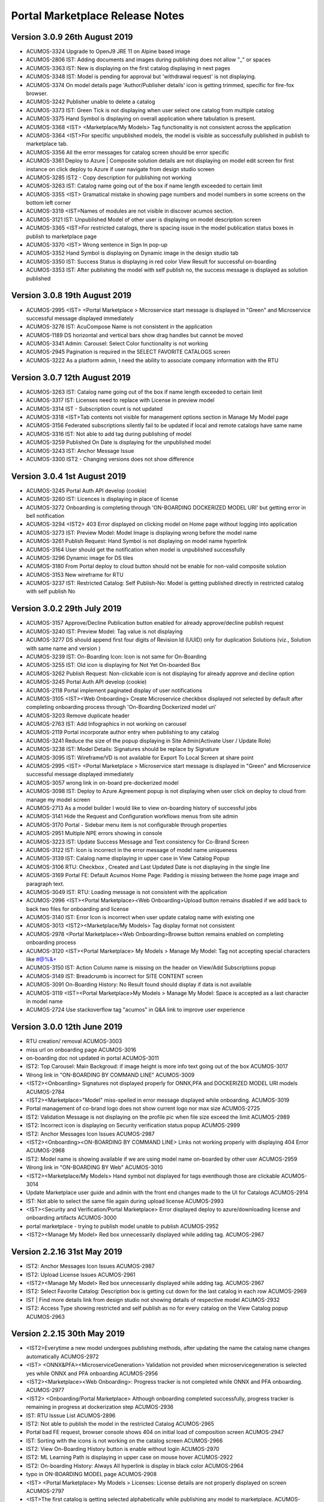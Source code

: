 .. ===============LICENSE_START=======================================================
.. Acumos CC-BY-4.0
.. ===================================================================================
.. Copyright (C) 2017-2018 AT&T Intellectual Property & Tech Mahindra. All rights reserved.
.. Modifications Copyright (C) 2019 Nordix Foundation.
.. ===================================================================================
.. This Acumos documentation file is distributed by AT&T and Tech Mahindra
.. under the Creative Commons Attribution 4.0 International License (the "License");
.. you may not use this file except in compliance with the License.
.. You may obtain a copy of the License at
..
.. http://creativecommons.org/licenses/by/4.0
..
.. This file is distributed on an "AS IS" BASIS,
.. WITHOUT WARRANTIES OR CONDITIONS OF ANY KIND, either express or implied.
.. See the License for the specific language governing permissions and
.. limitations under the License.
.. ===============LICENSE_END=========================================================

================================
Portal Marketplace Release Notes
================================

Version 3.0.9  26th August 2019 
=================================
* ACUMOS-3324	Upgrade to OpenJ9 JRE 11 on Alpine based image
* ACUMOS-2806	IST:  Adding documents and images during publishing does not allow "_" or spaces
* ACUMOS-3363	IST: New is displaying on the first catalog displaying in next pages
* ACUMOS-3348	IST: Model is pending for approval but 'withdrawal request' is not displaying.
* ACUMOS-3374	On model details page 'Author/Publisher details' icon is getting trimmed, specific for fire-fox browser.
* ACUMOS-3242	Publisher unable to delete a catalog
* ACUMOS-3373	IST: Green Tick is not displaying when user select one catalog from multiple catalog
* ACUMOS-3375	Hand Symbol is displaying on overall application where tabulation is present.
* ACUMOS-3368	<IST> <Marketplace/My Models> Tag functionality is not consistent across the application
* ACUMOS-3364	<IST>For specific unpublished models, the model is visible as successfully published in publish to marketplace tab.
* ACUMOS-3356	All the error messages for catalog screen should be error specific
* ACUMOS-3361	Deploy to Azure | Composite solution details are not displaying on model edit screen for first instance on click deploy to Azure if user navigate from design studio screen
* ACUMOS-3285	IST2 - Copy description for publishing not working
* ACUMOS-3263	IST: Catalog name going out of the box if name length exceeded to certain limit
* ACUMOS-3355	<IST> Gramatical mistake in showing page numbers and model numbers in some screens on the bottom left corner
* ACUMOS-3319	<IST>Names of modules are not visible in discover acumos section.
* ACUMOS-3121	IST: Unpublished Model of other user is displaying on model description screen
* ACUMOS-3365	<IST>For restricted catalogs, there is spacing issue in the model publication status boxes in publish to marketplace page
* ACUMOS-3370	<IST> Wrong sentence in Sign In pop-up
* ACUMOS-3352	Hand Symbol is displaying on Dynamic image in the design studio tab
* ACUMOS-3350	IST: Success Status is displaying in red color View Result for successful on-boarding
* ACUMOS-3353	IST: After publishing the model with self publish no, the success message is displayed as solution  published


Version 3.0.8  19th August 2019 
=================================
* ACUMOS-2995	<IST> <Portal Marketplace > Microservice start message is displayed in "Green" and Microservice successful message displayed immediately
* ACUMOS-3276	IST: AcuCompose Name is not consistent in the application
* ACUMOS-1189	DS horizontal and vertical bars show drag handles but cannot be moved
* ACUMOS-3341	Admin: Carousel: Select Color functionality is not working
* ACUMOS-2945	Pagination is required in the SELECT FAVORITE CATALOGS screen
* ACUMOS-3222	As a platform admin, I need the ability to associate company information with the RTU


Version 3.0.7  12th August 2019 
=================================
* ACUMOS-3263    IST: Catalog name going out of the box if name length exceeded to certain limit
* ACUMOS-3317    IST: Licenses need to replace with License in preview model
* ACUMOS-3314    IST - Subscription count is not updated
* ACUMOS-3318    <IST>Tab contents not visible for management options section in Manage My Model page
* ACUMOS-3156    Federated subscriptions silently fail to be updated if local and remote catalogs have same name
* ACUMOS-3316    IST: Not able to add tag during publishing of model
* ACUMOS-3259    Published On Date is displaying for the unpublished model
* ACUMOS-3243    IST: Anchor Message Issue
* ACUMOS-3300    IST2 - Changing versions does not show difference


Version 3.0.4  1st August 2019 
=================================
* ACUMOS-3245	Portal Auth API develop (cookie)
* ACUMOS-3260	IST: Licences is displaying in place of license
* ACUMOS-3272	Onboarding is completing through 'ON-BOARDING DOCKERIZED MODEL URI' but getting error in bell notification
* ACUMOS-3294 	<IST2> 403 Error displayed on clicking model on Home page without logging into application
* ACUMOS-3273	IST: Preview Model: Model Image is displaying wrong before the model name
* ACUMOS-3261	Publish Request: Hand Symbol is not displaying on model name hyperlink
* ACUMOS-3164	User should get the notification when model is unpublished successfully
* ACUMOS-3296	Dynamic image for DS tiles
* ACUMOS-3180	From Portal deploy to cloud button should not be enable for non-valid composite solution
* ACUMOS-3153	New wireframe for RTU
* ACUMOS-3237	IST: Restricted Catalog: Self Publish-No: Model is getting published directly in restricted catalog with self publish No

Version 3.0.2  29th July 2019 
=================================

* ACUMOS-3157	Approve/Decline Publication button enabled for already approve/decline publish request
* ACUMOS-3240	IST: Preview Model: Tag value is not displaying
* ACUMOS-3277	DS should append first four digits of Revision Id (UUID) only for duplication Solutions (viz., Solution with same name and version )
* ACUMOS-3239	IST: On-Boarding Icon: Icon is not same for On-Boarding
* ACUMOS-3255	IST: Old icon is displaying for Not Yet On-boarded Box
* ACUMOS-3262	Publish Request: Non-clickable icon is not displaying for already approve and decline option
* ACUMOS-3245	Portal Auth API develop (cookie)
* ACUMOS-2118	Portal implement paginated display of user notifications
* ACUMOS-3105	<IST><Web Onboarding> Create Microservice checkbox displayed not selected by default after completing onboarding process through 'On-Boarding Dockerized model uri'
* ACUMOS-3203	Remove duplicate header
* ACUMOS-2763	IST: Add Infographics in not working on carousel
* ACUMOS-2119	Portal incorporate author entry when publishing to any catalog
* ACUMOS-3241	Reduce the size of the popup displaying in Site Admin(Activate User / Update Role)
* ACUMOS-3238	IST: Model Details: Signatures should be replace by Signature
* ACUMOS-3095	IST: Wireframe/VD is not available for Export To Local Screen at share point
* ACUMOS-2995	<IST> <Portal Marketplace > Microservice start message is displayed in "Green" and Microservice successful message displayed immediately
* ACUMOS-3057	wrong link in on-board pre-dockerized model
* ACUMOS-3098	IST: Deploy to Azure Agreement popup is not displaying when user click on deploy to cloud from manage my model screen
* ACUMOS-2713	As a model builder I would like to view on-boarding history of successful jobs
* ACUMOS-3141	Hide the Request and Configuration workflows menus from site admin
* ACUMOS-3170	Portal - Sidebar menu item is not configurable through properties 
* ACUMOS-2951	Multiple NPE errors showing in console 
* ACUMOS-3223	IST: Update Success Message and Text consistency for Co-Brand Screen
* ACUMOS-3122	IST: Icon is incorrect in the error message of model name uniqueness
* ACUMOS-3139	IST: Calalog name displaying in upper case in View Catalog Popup
* ACUMOS-3106	RTU: Checkbox , Created and Last Updated Date is not displaying in the single line
* ACUMOS-3169	Portal FE: Default Acumos Home Page: Padding is missing between the home page image and paragraph text.
* ACUMOS-3049	IST: RTU: Loading message is not consistent with the application
* ACUMOS-2996	<IST><Portal Marketplace><Web Onboarding>Upload button remains disabled if we add back to back two files for onboarding and license 
* ACUMOS-3140	IST: Error Icon is incorrect when user update catalog name with existing one
* ACUMOS-3013	<IST2><Marketplace/My Models> Tag display format not consistent
* ACUMOS-2978	<Portal Marketplace><Web Onboarding>Browse button remains enabled on completing onboarding process
* ACUMOS-3120	<IST><Portal Marketplace> My Models > Manage My Model: Tag not accepting special characters like  #@%&+
* ACUMOS-3150	IST: Action Column name is missing on the header on View/Add Subscriptions popup
* ACUMOS-3149	IST: Breadcrumb is incorrect for SITE CONTENT screen
* ACUMOS-3091	On-Boarding History: No Result found should display if data is not available
* ACUMOS-3119	<IST><Portal Marketplace>My Models > Manage My Model: Space is accepted as a last character in model name
* ACUMOS-2724	Use stackoverflow tag "acumos" in Q&A link to improve user experience


Version 3.0.0  12th June 2019 
=================================

* RTU creation/ removal ACUMOS-3003
* miss url on onboarding page	ACUMOS-3016
* on-boarding doc not updated in portal	ACUMOS-3011
* IST2: Top Carousel: Main Backgroud: if image height is more info text going out of the box	ACUMOS-3017
* Wrong link in "ON-BOARDING BY COMMAND LINE"	ACUMOS-3009
* <IST2><Onboarding> Signatures not displayed properly for ONNX,PFA and DOCKERIZED MODEL URI models	ACUMOS-2784
* <IST2><Marketplace>"Model" miss-spelled in error message displayed while onboarding.	ACUMOS-3019
* Portal management of co-brand logo does not show current logo nor max size	ACUMOS-2725
* IST2: Validation Message is not displaying on the profile pic when file size exceed the limit	ACUMOS-2989
* IST2: Incorrect icon is displaying on Security verification status popup	ACUMOS-2999
* IST2: Anchor Messages Icon Issues	ACUMOS-2987
* <IST2><Onboarding><ON-BOARDING BY COMMAND LINE> Links not working properly with displaying 404 Error	ACUMOS-2968
* IST2: Model name is showing available if we are using model name on-boarded by other user	ACUMOS-2959
* Wrong link in "ON-BOARDING BY Web"	ACUMOS-3010
* <IST2><Marketplace/My Models> Hand symbol not displayed for tags eventhough those are clickable	ACUMOS-3014
* Update Marketplace user guide and admin with the front end changes made to the UI for Catalogs	ACUMOS-2914
* IST: Not able to select the same file again during upload license	ACUMOS-2993
* <IST><Security and Verification/Portal Marketplace> Error displayed deploy to azure/downloading license and onboarding artifacts	ACUMOS-3000
* portal marketplace - trying to publish model unable to publish	ACUMOS-2952
* <IST2><Manage My Model> Red box unnecessarily displayed while adding tag.	ACUMOS-2967

Version 2.2.16  31st May 2019 
=================================
* IST2: Anchor Messages Icon Issues	ACUMOS-2987
* IST2: Upload License Issues	ACUMOS-2961
* <IST2><Manage My Model> Red box unnecessarily displayed while adding tag.	ACUMOS-2967
* IST2: Select Favorite Catalog: Description box is getting cut down for the last catalog in each row	ACUMOS-2969
* IST | Find more details link from design studio not showing details of respective model 	ACUMOS-2932
* IST2: Access Type showing restricted and self publish as no for every catalog on the  View Catalog popup	ACUMOS-2963


Version 2.2.15  30th May 2019 
=================================
* <IST2>Everytime a new model undergoes publishing methods, after updating the name the catalog name changes automatically	ACUMOS-2972
* <IST> <ONNX&PFA><MicroserviceGeneration> Validation not provided when microservicegeneration is selected yes while ONNX and PFA onboarding	ACUMOS-2956
* <IST2><Marketplace><Web Onboarding>: Progress tracker is not completed while ONNX and PFA onboarding. 	ACUMOS-2977
* <IST2> <Onboarding/Portal Marketplace> Although onboarding completed successfully, progress tracker is remaining in progress at dockerization step	ACUMOS-2936
* IST: RTU Isssue List	ACUMOS-2896
* IST2: Not able to publish the model in the restricted Catalog	ACUMOS-2965
* Portal bad FE request, browser console shows 404 on initial load of composition screen	ACUMOS-2947
* IST: Sorting with the icons is not working on the catalog screen	ACUMOS-2966
* IST2: View On-Boarding History button is enable without login	ACUMOS-2970
* IST2: ML Learning Path is displaying in upper case on mouse hover	ACUMOS-2922
* IST2: On-boarding History: Always All hyperlink is display in black color	ACUMOS-2964
* typo in ON-BOARDING MODEL page	ACUMOS-2908
* <IST> <Portal Marketplace> My Models > Licenses: License details are not properly displayed on screen	ACUMOS-2797
* <IST>The first catalog is getting selected alphabetically while publishing any model to marketplace.	ACUMOS-2934


Version 2.2.14  21st May 2019 
=================================
* Update new Acumos Logs in header and footer	ACUMOS-2958
* IST: For single character new label is not displaying in the tag	ACUMOS-2938
* Portal marketplace public model viewing is blocked, requires login	ACUMOS-2888
* <IST>The first catalog is getting selected alphabetically while publishing any model to marketplace.	ACUMOS-2934
* IST: License Icon is not displaying as per VD	ACUMOS-2802
* <IST> <Portal Marketplace> Manage My Model: For some models, microservice start alert message is not displayed on screen on clicking Create Microservice button	ACUMOS-2897
* User can replace license artifact via Portal	ACUMOS-2613
* IST2: Create Microservice and download button is enable for deleted model	ACUMOS-2921
* IST2: Dropdown is not required in the Select Catalog label	ACUMOS-2918
* IST2: Access Level is displaying in the drop down value	ACUMOS-2919
* IST: Onboarding naming is not consistent in the application	ACUMOS-2937
* <IST><Portal Marketplace> Bell notifications are not refreshing when web onboarding is successfully completed	ACUMOS-2769
* IST2: When user write again in the model name box available/not available Button status is not  changing	ACUMOS-2917
* IST2: Hand symbol display in place of mouse cursor when user click on search icon in the Upload Revision box	ACUMOS-2916
* IST2: Notification is overlapping with X in the notification bell icon when model name have more characters	ACUMOS-2912
* typo in ON-BOARDING MODEL page	ACUMOS-2908
* IST2: Green tick is displaying in the error message 	ACUMOS-2920
* <IST> <Portal Marketplace> My Models > Licenses: License details are not properly displayed on screen	ACUMOS-2797
* IST2: ML Learning Path is displaying in upper case on mouse hover	ACUMOS-2922

Version 2.2.13  21st May 2019 
=================================

* IST | Alignment issue for Property section	ACUMOS-2538
* DS missing resource, browser shows 404 on initial load of composition screen	ACUMOS-2645
* IST | Splitter and Collator | Tag for drop down (' Target Tag Mapping - Map a source field to target field' \ Source Tag Mapping - Map a source field to target field )is missing	* ACUMOS-2369
* Need a newer version of the applicable code that uses a standard open source license	ACUMOS-2431
* IST2 - add subscription give no feedback	ACUMOS-2904
* <IST2><Onboarding> Signatures not displayed properly for ONNX,PFA and DOCKERIZED MODEL URI models	ACUMOS-2784
* IST2: Favorite Icon is not align with other icon in the tiles	ACUMOS-2915
* IST2: Catalogs : When a catalog is selected circle is going out of the box	ACUMOS-2913
* Artifacts accessible without Acumos account	ACUMOS-2702
* <IST> All the names of modules are not visible in home page in discover acumos section after CMS removal	ACUMOS-2738
* <IST><Portal Marketplace> Docker image is getting downloaded with 0KB size for model onboarded using 'Onboard Dockerized Model URI'	ACUMOS-2811
* <IST> <Portal Marketplace> My Model > View Details : Able to click on Create Microservice button when microservice creation is in progress for same model.	ACUMOS-2816
* Portal extend site config screen to allow removal of the co-brand logo shown at top	ACUMOS-2547
* IST unable to search based on tag	ACUMOS-2900
* <IST> Status of unpublished model is not visible in model description	ACUMOS-2895
* Need to change the label under profile to remove the word Theme	ACUMOS-2634
* IST: SignIn Popup displaying in the continuous loop when click on ok button	ACUMOS-2879
* <IST> Withdraw request not visible after submitting the model for publication	ACUMOS-2893
* Deploy to Local showing Deploy to Azure dialog	ACUMOS-2838
* Portal-Marketplace README.md description change	ACUMOS-2733
* IST: Event Carousel is not working	ACUMOS-2762
* Manage My Models Page Tag field does not work in Chrome	ACUMOS-2644
* Portal catalog table omits column self-publish 	ACUMOS-2853
* Portal publish-to-marketplace screen too little space for catalog drop-down	ACUMOS-2854
* IST: License Icon is not displaying as per VD	ACUMOS-2802


Version 2.2.12  13th May 2019 
=================================
* <IST><Portal Marketplace> Docker image is getting downloaded with 0KB size for model onboarded using 'Onboard Dockerized Model URI'	ACUMOS-2811
* Portal publish-to-marketplace screen too little space for catalog drop-down	ACUMOS-2854
* Portal catalog table omits column self-publish 	ACUMOS-2853
* <Portal Marketplace><Web Onboarding> Not accepting .ONNX and .PFA files while onboarding	ACUMOS-2746
* Documentation: Publisher Guide: Approval Comment is displaying as optional in the screenshot	ACUMOS-2478
* Documentation: User Guide Missing for Delete API Token	ACUMOS-2477
* IST: RTU Issues	ACUMOS-2807
* IST: Select Favourite Catalog Issues	ACUMOS-2798
* Model preview - tabs height are not correct	ACUMOS-2846
* IST-Portal  federation Admin wrt enabling and disabling	ACUMOS-2881
* <IST> All the names of modules are not visible in home page in discover acumos section after CMS removal	ACUMOS-2738
* Add endpoint for fetching username from authorization token	ACUMOS-2882
* Portal reduce page load time by sending send links to solution images	ACUMOS-2040
* IST: ONBOARD DOCKERIZED MODEL Issues	ACUMOS-2810
* When data is loading on my models no indication to user	ACUMOS-2862
* IST2: Catalog Tab Issue list version 2	ACUMOS-2842
* Portal extend site config screen to allow removal of the co-brand logo shown at top	ACUMOS-2547
* Portal - Not able specify Model description	ACUMOS-2839
* <IST> <Portal Marketplace> My Models > Licenses: License details are not properly displayed on screen	ACUMOS-2797
* <IST> <Web Onboarding> 'Onboard a dockerized model URI' link not re-directing the user to the required page.	ACUMOS-2734
* Portal publish to catalog with self-publish flag enabled still goes for approval	ACUMOS-2855
* Sensitization of pathVariables missing in MarketPlaceCatalogServiceController 	ACUMOS-2707
* <IST> <Portal Marketplace> Manage My Model: Upload image acceptance criteria is not working properly	ACUMOS-2539
* IST2: Publish Request: Column getting truncated	ACUMOS-2840


Version 2.2.11  06th May 2019 
=================================
* IST | On-boarding history| Search functionality is not working for Date & Time, Status column	ACUMOS-2653
* <IST><Portal Marketplace> Progress tracker not displayed properly on selecting/deselecting 'Create Microservice' checkbox	ACUMOS-2799
* IST: ONBOARD DOCKERIZED MODEL Issues	ACUMOS-2810
* IST2: Not able to add description during the publishing of the model	ACUMOS-2821
* Resolve few Medium Issues from Sprint5	ACUMOS-2788
* Technical Dept  on Minor issues from Latest code drop	ACUMOS-2812
* Portal marketplace catalog drop-down contents for authenticated user	ACUMOS-2808
* Upgrade to CDS 2.2.2 in Portal	ACUMOS-2829
* Top Carousel - Default Image size is showing as thumbnail on home page	ACUMOS-2529
* IST | While deploying composite solution to azure, on click 'Deploy' button nothing happens if user navigates from design studio screen  	ACUMOS-2689
* Portal allows unauthenticated users to fetch OR (company) models and shows JWT values	ACUMOS-2757
* IST: Fedration: Error message going out of the box.	ACUMOS-2813
* IST:  Adding documents and images during publishing does not allow "_" or spaces	ACUMOS-2806
* IST: Upload button is enable while onboarding is in process.	ACUMOS-2801
* IST: On mouse hover a white strip is displaying on  RTU Icon	ACUMOS-2814
* On Boarding is failing when on-boarding with license.json	ACUMOS-2809
* Portal on deploy must first show policy dialog, THEN details dialog	ACUMOS-2617


Version 2.2.10  26th April 2019 
=================================

* IST | Alignment issue for Property section	ACUMOS-2538
* In DS UI, for Deploy Model button functionality include new parameter RevisionId while invoking Portal API deploy model	ACUMOS-2710
* IST: Catalog Publish Unpublish Issue	ACUMOS-2803
* IST: Alignment is not proper for footer information	ACUMOS-2681
* IST: RTU Issues	ACUMOS-2807
* BE changes for on-boarding process for pre-dockerized model URI	ACUMOS-2627
* IST | Sorting is incorrect for notifications in Manage Notifications	ACUMOS-2565
* PortalUtil Null pointer exception in convertToMLSolution method	ACUMOS-2679
* IST | View on-boarding history | Model name and step code are overlapping	ACUMOS-2658
* IST | View on-boarding history | Pop-up showing hard coded name on-click on View results	ACUMOS-2657
* IST | View on-boarding history | on-boarding model link on view on-boaring history page is in-active	ACUMOS-2656
* IST | On-boarding History | While on-boarding is in-progress , View Result tab is actively visible	ACUMOS-2655
* IST | Nomenclature for the fields are not as per the VD or wireframe	ACUMOS-2654
* IST | On-boarding history| Search functionality is not working for Date & Time, Status column	ACUMOS-2653


Version 2.2.9  22nd April 2019 
=================================

* Portal provide DML script with basic web content for CDS install on empty DB	(ACUMOS-2420)
* Portal deployment UI changes for Azure enhancements	(ACUMOS-2138)
* Add Competition navigation element to the Acumos side nav bar	(ACUMOS-2605)
* As a user I need to attach a model license when publishing from private to public 	(ACUMOS-2290)
* As a user I need to attach a model license when publishing from private to company	(ACUMOS-2291)
* As a user I need to attach a model license when publishing from company to public	(ACUMOS-2292)
* Model License Viewing	(ACUMOS-2632)
* FE changes for On-boarding process (desyncronised MS)	(ACUMOS-2467)
* BE changes for On-Boarding process (desynchronised MS)	(ACUMOS-2469)
* UX changes for On-boardign process (desyncronised MS)	(ACUMOS-2468)
* portal code modification to take into account pre-dockerised model onboarding	(ACUMOS-2637)
* Support Platform RTU/Entitlement 	(ACUMOS-2309)
* Support User License RTU/Entitlement 	(ACUMOS-2105)
* Catalog Management Admin Changes	(ACUMOS-2643)
* Catalog Management  Workflow Changes	(ACUMOS-2642)
* As a User , I want to have License Management Integrated with Portal UI	(ACUMOS-2010)
* FE changes for On-Boarding process. (ONNX, PFA)	(ACUMOS-2351)
* To assist with retiring the Hippo-CMS, provide document to help migrate CMS content over to CDS	(ACUMOS-2494)
* BE changes for On-Boarding process (ONNX, PFA)	(ACUMOS-2354)
* Portal Onboarding Changes	(ACUMOS-2090)
* UX changes for On-Boarding process (ONNX, PFA)	(ACUMOS-2352)
* Sensitization of pathVariables missing in MarketPlaceCatalogServiceController 	(ACUMOS-2708)
* IST: Rating is not displaying till one decimal point	(ACUMOS-2612)
* Retire Hippo-CMS	(ACUMOS-2418)
* As a User , I want to  have security-verification performed in Portal Workflow	(ACUMOS-1378)
* Portal backends run containerized process as unprivileged user	(ACUMOS-2778)
* front end changes for pre-dockerized onboarding model	(ACUMOS-2671)
* BE changes for on-boarding process for pre-dockerized model URI	(ACUMOS-2627)
* Portal extend screens for user-selectable catalog	(ACUMOS-2286)
* Portal federation peer subscription field does not show selector content	(ACUMOS-1744)
* IST: Alignment is not proper for footer information	(ACUMOS-2681)



Version 2.2.8  11th April 2019
=================================

* Add License tab to Acumos Platform Before Signature tab (ACUMOS-2633)


Version 2.2.7  29th March 2019
=================================

* As a User , I want  add editable Publisher field for use by modelers per Authorship proposal (ACUMOS-1595)
* Portal create user screen to edit contact details shown in page footer (ACUMOS-2548)
* Modify Web on-boarding UI to allow user to copy paste docker URI and type a name (ACUMOS-2245)
* IST: Federation: Add Peer Details :Error message is not displaying in user understandable format (ACUMOS-2522)
* <IST> <Portal Marketplace> Manage My Model: Upload image acceptance criteria is not working properly (ACUMOS-2539)
* Portal allows users to browse private models of other users (ACUMOS-2137)
* Portal cannot clear web on-boarding results (ACUMOS-2317)
* IST | Incorrect option selection shows for deploy to local on modelEdit screen when user selects deploy to local from design studio screen. (ACUMOS-2527)


Version 2.2.6  22nd March 2019
=================================

* Dev: User is not able to delete the uploaded document  from manage my model when file name contain special character and spaces  (ACUMOS-2274)
* <IST> <Portal Marketplace> Text not properly displayed on bell notification (ACUMOS-2576)
* Portal cannot clear web on-boarding results (ACUMOS-2317)
* As a model builder I would like to view and manage on-boarding history with detailed results (ACUMOS-1128)
* Portal reduce page load time by sending send links to solution images (ACUMOS-2040)
* As a User , I need  different Flag for publishing validation (ACUMOS-1753)
* Components use revised CDS data model for Onboarding History (ACUMOS-2387)
* Logging Standardization- Portal (ACUMOS-2325)
* Detect automatically ONNX, PFA models in Web-on-boarding (ACUMOS-2244)
* Modify web on-boarding UI page to take into account licence (ACUMOS-2288)
* Portal use CDS back-end to manage web-site content like Carousel etc (ACUMOS-2419)
* Portal use CDS 2.1 task and step result objects to manage onboarding history (ACUMOS-2511)

Version 2.2.5  7th March 2019
=================================
* Dev: User is not able to delete the uploaded document  from manage my model when file name contain special character and spaces (ACUMOS-12680)
* IST: Sort By: Values of drop down on the filter is different in the marketplace and manage my model. (ACUMOS-12980)
* IST: Pagination is displaying incorrect in the my model section when user select values from showing dropdown (ACUMOS-13021)
* IST: Top Carousel : Edit of slide is not working (ACUMOS-13031)
* <IST> <Portal Marketplace> Tag functionality is not working properly after searching the values	(ACUMOS-12725)
* Portal cannot clear web on-boarding results (ACUMOS-12723)


Version 2.2.3  1st March 2019
=================================
* IST: Sort By: Values of drop down on the filter is different in the marketplace and manage my model.(ACUMOS-2523)
* IST: Federation: Drop Down value is displaying wrong on View add subscription popup (ACUMOS-2537)
* Portal reduce page load time by sending send links to solution images	(ACUMOS-2040)
* Portal cannot clear web on-boarding results (ACUMOS-2317
* Portal cannot edit/upload carousel slide image (ACUMOS-2530)
* Top Carousel - Unable to remove top section from the Top carousel (ACUMOS-2479)
* Allow sharing private solution created from DesignStudio with other users (ACUMOS-1670)

Version 2.2.1  25th February 2019
=================================
* Portal refine left navigation bar icons to match user expectations (ACUMOS-2400)
* IST: Notification Screen: Search Bar is not working (ACUMOS-2521)
* IST: Mozilla Browser: Search Bar on header is overlapping with bell icon (ACUMOS-2525)
* <IST> <Portal Marketplace> Tag functionality is not working properly after searching the values (ACUMOS-2319)
* <IST><Portal Marketplace> Manage My Model: model onboarding date not getting refreshed as per the default selected version. (ACUMOS-2526)
* Portal page title forever shows "Loading.." (ACUMOS-2531)
* Manage Authors - Created by field does not display the author of a model (ACUMOS-2514)

Version 2.2.0  14th February 2019
=================================
* CDS clients pass request ID from front-end thru in client calls (ACUMOS-1801)
* As a admin user I want to have subscriptions publish to private or company (ACUMOS-2435)
* As a User , I want Portal Migrate from CMS to  CDS  for web-site admin content like carousel, images etc. (ACUMOS-1992)
* IST: Submitted Rating and count is not displaying on model description page. (ACUMOS-2450)
* IST: Notification: Checkbox is getting selected when user click on refresh (ACUMOS-2475)
* <IST><Portal Marketplace> Notifications: Bell notifications are not refreshing when model onboarding is failed (ACUMOS-2322)
* Sort By / Most Downloaded is broken (ACUMOS-2081)
* IST - Model Builder -Jupyter shows no connection - broken link (ACUMOS-2448)
* <IST> For every model's description 'R' in coming in the heading line. (ACUMOS-2466)


Version 2.1.7  7th February 2019
================================
* IST: Sort By ID: Issues on the filter given under sort by ID (ACUMOS-1652)
* IST: Error message is not displaying in proper format after FQDN is not verified (ACUMOS-2152)
* Portal reduce page load time by sending send links to solution images (ACUMOS-2040)
* As a User , I want to View Model Signature for composite solution model (ACUMOS-1554)
* Portal extend getVersion endpoint to benefit proprietary portal implementations (ACUMOS-2427)
* <IST> Not able to delete the unpublished models. (ACUMOS-2465)
* <IST> Pop-ups are getting highlited everywhere in the page. (ACUMOS-2464)
* <IST>Not able to browse and upload the model documents while publishing the model in public marketplace (ACUMOS-2401)
* Dev: User is not able to delete the uploaded document  from manage my model when file name contain special character and spaces (ACUMOS-2274)
* Documents not available for model published to company (ACUMOS-2462)
* IST: Created Date field value getting blank after the publisher approval, when user refresh the screen value get displayed (ACUMOS-2375)
* IST: Pagination is displaying incorrect in the My Model Section (ACUMOS-2444)
* IST: Please should display in one line on dialog re policy popup (ACUMOS-2445)
* IST: Publish Request: Approval Button getting disable when user uses enter while writing the approval comment (ACUMOS-2452)
* IST: Status circle color is incorrect in publish to public tab when a publish to public model is published to company (ACUMOS-2113)
* Portal allows creation of multiple publish requests for exact same model (ACUMOS-2441)
* Portal cannot clear web on-boarding results (ACUMOS-2317)
* Portal publication request approve/decline dialog textbox carries old text (ACUMOS-2442)
* metadata file incorrectly lists "ISC" as the license (ACUMOS-2429)



Version 2.1.6,  29th January 2019
=================================
* IST2: Publish request entry is displaying for a deleted model.(ACUMOS-1904)
* legacy federated models can't be changed (ACUMOS-1810)
* As a User , I want to Remove generated artifacts (docker etc.) when deleting a model (ACUMOS-1196)
* Azure deployer must accept user-specified username and password for VM (ACUMOS-1351)
* As a User , I want  pagination consistency in  Marketplace and  My Models (ACUMOS-1355)
* Improve usability of Federation Add Peer screen in Portal (ACUMOS-1550)
* Portal on deploy show user a dialog re policy that requires confirmation (ACUMOS-2120)
* Publisher User Guide missing from documentation (ACUMOS-2148)
* Portal Change for CDS 2.0.0 (ACUMOS-2357)
* IST: Complete Model Name is not displaying in single line on model description screen (ACUMOS-2135)
* IST: FedrationUI:Full/Partial dropdown display at wrong place (ACUMOS-2373)
* IST: Long Model name  cause distorted model description screen (ACUMOS-2374)
* IST: Approve button getting disable when user enter something after spaces e.g. good to go (ACUMOS-2376)
* <IST>|AUTOMATION| No unique id for textarea for comments section in approve publish request pop-up (ACUMOS-2378)


Version 2.0.5,  11th January 2019
=================================
* Portal show name below icon for models shared with other users (ACUMOS-2116)
* Incorrect Protobuf.json and TGIF.json generated for nested messages (ACUMOS-2272)
* IST: Preview Model Tab is displaying wrong (ACUMOS-2249)
* As a User , I should be able to remove API token entirely (ACUMOS-1577)
* Portal publish approve/decline dialog must REQUIRE a comment, not optional (ACUMOS-2364)
* IST: Complete Model Name is not displaying in single line on model description screen  (ACUMOS-2135)
* <IST><Portal Marketplace> Marketplace/My Models: Unwanted text displayed on Model details page (ACUMOS-2321)
* IST: JPG File icon is not displaying on the document section on model description screen (ACUMOS-2306)
* IST2: When onboarding of a model fail user is not getting both logs by the link provided on the notification bell icon  (ACUMOS-1903)
* Portal publish to public Copy Docs button should not be enabled if none avail	 (ACUMOS-1758)
* IST: Checkbox is not getting unchecked when user cancel the filter  (ACUMOS-2318)
* Portal federation peer subscription field shows full/partial for peer, not sub  (ACUMOS-1900)
* Portal show long publish approve/decline comments in dialog (ACUMOS-2273)


Version 2.0.4,  20th December 2018
==================================
* Remove the not yet published bar for publish to company option (ACUMOS-2146)
* As a User , I want Marketplace model detail page show CATEGORY (ACUMOS-1160)
* DS show info to user why models cannot be connected esp split, collate (ACUMOS-1451)
* As an Admin , I want Portal federation admin screen show number of subscription records (ACUMOS-1688)
* CDS controllers should log additional data to enable error diagnosis (ACUMOS-1697)
* As a User , I want User notifications screen show read/unread difference prominently (ACUMOS-1762)
* As a User , I want to see Warning message when  UI fails to reach back-end server (ACUMOS-1380)
* Remove Sender name column from Manage Notifications Page (ACUMOS-2025)
* Filter By Category: Deleted Model Filter is not working on my model screen (ACUMOS-2076)
* IST: Color of grid content is getting change across the application (ACUMOS-2115)
* Portal publish to public Copy Docs button should not be enabled if none avail (ACUMOS-1758)
* Portal publish-approve screen does not allow viewing comments after approve/decline (ACUMOS-1775)
* Web onboarding does not report failure on malformed bundle (ACUMOS-1835)
* Show on-boarding error in UI element that allows view and copy of complete message (ACUMOS-1970)
* Portal fails to report auth failure in web onboarding (ACUMOS-1990)
* Portal BE throws exception if On-boarding fails without leaving an error log (ACUMOS-2038)
* Portal does not check for missing user API token during web-onboarding request (ACUMOS-2041)
* Portal federation admin table screen cannot scroll right some columns hidden (ACUMOS-2193)
* Missing check box for Manage Notifications (ACUMOS-2139)
* IST: Complete Model Name is not displaying in single line on model description screen  (ACUMOS-2135)
* IST: Success / Error message display at wrong place on the Federation screen after click on verify button  (ACUMOS-2153)
* <Portal Marketplace> <Manage My Model> Cursor displayed in Model Documents box and added text not saved anywhere (ACUMOS-2075)


Version 2.0.3,  7th December 2018
=================================
* IST: Spacing is incorrect of counts of comment , view and download on tiles on marketplace and my model screen(list view) (ACUMOS-2114)
* IST: Confirmation Popup is not coming while un-sharing the model (ACUMOS-2134)
* Portal federation peer dialog verification behaviors buggy (ACUMOS-1721)
* Gateway client builder fails to check for missing gateway.url configuration (ACUMOS-2024)
* Portal publish author name field validation rejects period, cannot enter an initial (ACUMOS-2032)
* As a User , I want to have Preview displayed when clicking on a Word doc file. (ACUMOS-1706)
* IST- missing part of model label (ACUMOS-2149)


Version 2.0.2,  30th November 2018
==================================
* Federation peer FQDN field should validate that entry is valid host name  (ACUMOS-1923)
* Publish Requests List: Add Date Field if possible (ACUMOS-1826)
* Portal: can modelers in Publisher role approve their own public requests? (ACUMOS-1797)
* Liked Filter is not required if there are no liked button on comment (ACUMOS-1915)
* PM provide un-share capability in Manage My Models (ACUMOS-1258)
* Portal shall allow delete of model that failed on-boarding (ACUMOS-1392)
* Extend P/M notifications screen to allow sort on column esp date (ACUMOS-1508)
* Improve notifications screen when user has none in table (ACUMOS-1509)
* Portal remember Marketplace view customization like size and sort on BACK (ACUMOS-1612)
* Portal show complete model name set by user (ACUMOS-1708)
* Portal publish request table extend to show submitted date (ACUMOS-1726)
* Portal improve viewing of publish approve/decline comments (ACUMOS-1833)
* need more descriptive errors and interaction path (ACUMOS-964)
* IST2: Manage My Model: Document: Same Document is not getting selected if user cancel first time (ACUMOS-1531)
* IST2: Site Content : Supporting content : Character count on login displaying incorrect. (ACUMOS-1548)
* IST: Author Name is not displaying when user added the success story  (ACUMOS-1626)
* IST2: View Comment box(tool tip) getting cut down for blank text on publish  request screen (ACUMOS-1803)
* IST2: Published by text is cut down on model tiles  when publisher have long name (ACUMOS-1819)
* Portal manage-my-models page shows status Not Started altho deploy to cloud process is completed (ACUMOS-1882)
* IST2: Web Onboarding: Quit(X) is not working during and after uploading of files (ACUMOS-1889)
* IST2: Comment Count is getting zero from tiles when user change the view on marketplace screen (ACUMOS-1912)
* IST2: Comment count width(distance) is displaying wrong on the tiles for company and public section on Manage my model screen (ACUMOS-1913)
* IST2: Tiles size is displaying different for model with pending for approval with other model. (ACUMOS-1914)
* IST: Solution name is not displaying in the notification when user published the model to company marketplace (ACUMOS-1932)
* IST2: Different name is displaying on the model tile on marketplace and manage my model screen for multiple user (ACUMOS-2102)
* <IST2> <Marketplace> Error displayed for Version field (ACUMOS-1555)
* Portal publish to public Copy Docs button should not be enabled if none avail (ACUMOS-1758)
* Portal publish-approve screen does not allow viewing comments after approve/decline (ACUMOS-1775)
* Edit Peer dialog always sets self status to false  (ACUMOS-1924)
* Marketplace pagination - Hitting Back button in browser does not cache my 100 count list and brings me back to 10 models (ACUMOS-1630)
* Unable to exit out of the attach document to model in Manage My Model (ACUMOS-2026)
* IST2 - Interest (user tag for theme) popup window does not work.  (ACUMOS-1759)
* IST2/IST - Login issue when time out occures (ACUMOS-1761)
* IST2 - Status is not moving for states when model is published (ACUMOS-1885)
* Intermittent Issue: Save Solution not working (ACUMOS-2037)


Version 1.16.2, 11th October 2018
=================================

* Publish Request: Change Spelling of Requestor or Requester (ACUMOS-1815)
* IST: Preferred tag is not displaying on model tile (ACUMOS-1765)
* Portal: can modelers in Publisher role approve their own public requests? (ACUMOS-1797)
* IST2 : Account Setting :Portal image upload screen cannot recognize JPG suffix, insists on jpg (ACUMOS-1802)
* IST2: Notification message should have publisher approval instead of admin approval (ACUMOS-1805)
* Portal manage-my-models page can't add 2nd author or publisher (ACUMOS-1495)
* Portal federation peer dialog verification behaviors buggy (ACUMOS-1721)
* Portal mktplace model details page shows no description after publish to COMPANY (ACUMOS-1757)
* Portal comments reply feature discards post, never shown (ACUMOS-1776)
* Portal publish request table allows decline/reject of approved request (ACUMOS-1806)
* IST - jpg image not accepted for Co-Branding  Logo (ACUMOS-1811)
* Showing only first 20 Tags on manage tags screen (ACUMOS-1837)

Version 1.16.1, 4th October 2018
================================
* IST2: User Guide is not updated based on the new verification process. (ACUMOS-1510)
* IST2: Contact Icon is not displaying at the time of user selection on shared my model screen. (ACUMOS-1538)
* IST2: Published by text is cut down on model tiles  when publisher have long name (ACUMOS-1819)
* <IST> <Portal Marketplace/WebOnboarding> Tooltip not appropriate for onboarding step (ACUMOS-1719)
* Portal manage-my-models page shows status Not Started altho pending publication (ACUMOS-1737)
* Portal publish-to-public name dialog model version field is empty (ACUMOS-1795)
* Portal login failure screen typo "does not exists" (ACUMOS-1799)
* IST: Deploy to Local : Download packages and help is not working on the popup (ACUMOS-1653)
* Publish on-boarding URLs from configuration on Portal documentation page  (ACUMOS-931)

Version 1.16.0, 28th September 2018
===================================
* IST2:  UI is displaying distorted on header when shared user have profile pic and also white strip is displaying (ACUMOS-1578)
* IST: Deploy to Local : Download packages and help is not working on the popup (ACUMOS-1653)
* IST: Issues in review/approve workflow when users request publish to public (ACUMOS-1764)
* IST: Preferred tag is not displaying on model tile (ACUMOS-1765)
* Portal image upload screen cannot recognize JPG suffix, insists on jpg (ACUMOS-1722)
* Portal publish-approve screen does not allow viewing comments after approve/decline (ACUMOS-1775)
* Portal login failure screen typo "does not exists" (ACUMOS-1799)
* Portal must not reveal existence of user after failed login attempts cause lock (ACUMOS-1774)


Version 1.15.48, 25th September 2018
====================================
* Issues on Web Onboarding Screen (ACUMOS-1711)
* Portal implementation for kubernetes-client API does not conform to design (ACUMOS-1760)
* Publish on-boarding URLs from configuration on Portal documentation page (ACUMOS-931)
* Portal federation admin screen cannot create subscription to model by ID (ACUMOS-1686)
* Portal federation peer dialog verification behaviors buggy (ACUMOS-1721)
* Portal text on web on-boarding screen has typo missing "s (ACUMOS-1729)
* Portal federation peer subscription field does not show selector content (ACUMOS-1744)
* Portal create new user dialog does not offer all available roles (ACUMOS-1772)
* Portal user cannot delete preferred tag (theme)  (ACUMOS-1779)

Version 1.15.47, 21th September 2018
====================================
* IST2/IST - Login issue when time out occures (ACUMOS-1761)
* <Portal Marketplace/Web Onboarding> Error displayed while onbording when earlier model onboarding is failed (ACUMOS-1718)
* Issues on Web Onboarding Screen (ACUMOS-1711)
* <IST2> <Marketplace> Home > My Model > Documents: On clicking download button for document user is redirecting to "Page not found" error. (ACUMOS-1432)
* Main search - Search models only? (ACUMOS-582)
* Address CLM critical issues in Portal project (ACUMOS-1210)

Version 1.15.45, 9th September 2018
===================================
* Add Api Token in WebOnboarding flow (ACUMOS-1676)
* Portal's personalized user experience with a theme like IOT, wireless, mobile (ACUMOS-1431)
* Portal sign-in dialog shows no message on mismatch username/password (ACUMOS-1723)
* Portal publish-approve screen does not refresh row status after approval (ACUMOS-1724)
* Portal publish request table does not show Please Wait while populating itself (ACUMOS-1727)
* Delete private model fails with message Model Name Not Unique (ACUMOS-1728)
* IST: Notification are not generating for all the processing (ACUMOS-1709)
* IST: User is not able to comment on model (ACUMOS-1710)
* Portal Marketplace/Web Onboarding> Instructions links not redirecting user to required page (ACUMOS-1716)
* Portal display authors and publisher details in marketplace (ACUMOS-1593)
* Portal federation admin screen cannot create subscription to all models (ACUMOS-1685)
* IST- Signup email verification not received now can't login (ACUMOS-1624)
* Contact Information in the footer need to be configurable (ACUMOS-861)
* Sonar 40% code coverage for Portal Marketplace (ACUMOS-1202)
* Develop Portal's personalized user experience with a theme like IOT, wireless, mobile (ACUMOS-1631)
* Portal Changes for IOT (ACUMOS-1673)
* R model On-Boarding instruction. (ACUMOS-950)

Version 1.15.44, 7 th September 2018
====================================
* IST2: Image Upload on Account Setting Issue (`ACUMOS-1507 <https://jira.acumos.org/browse/ACUMOS-1507>`_)
* IST2: User Management: Search Filter is not working properly (`ACUMOS-1530 <https://jira.acumos.org/browse/ACUMOS-1530>`_)
* <IST> <Marketplace> <DCAE>  On Build For ONAP, on clicking Add to Catalog all steps are not getting completed (`ACUMOS-564 <https://jira.acumos.org/browse/ACUMOS-564>`_)
* <IST> <Marketplace> Error not displayed when tried to login with non-existing user (`ACUMOS-1616 <https://jira.acumos.org/browse/ACUMOS-1616>`_)
* Portal comments display - no name, no date/time, unauthorized edit (`ACUMOS-960 <https://jira.acumos.org/browse/ACUMOS-960>`_)
* Web onboarding should not require entry of toolkit type, make consistent with command-line (`ACUMOS-1201 <https://jira.acumos.org/browse/ACUMOS-1201>`_)
* Cannot upload large zip file as model document when publishing to marketplace (`ACUMOS-1285 <https://jira.acumos.org/browse/ACUMOS-1285>`_)
* Portal manage-my-models page can't add 2nd author or publisher (`ACUMOS-1495 <https://jira.acumos.org/browse/ACUMOS-1495>`_)
* Authors Names are not displayed in model details page. (`ACUMOS-1669 <https://jira.acumos.org/browse/ACUMOS-1669>`_)
* Grey out script and file path in databroker popup UI (`ACUMOS-1641 <https://jira.acumos.org/browse/ACUMOS-1641>`_)
* Changing the node name should change the name in collator mapping table or splitter mapping table (`ACUMOS-1647 <https://jira.acumos.org/browse/ACUMOS-1647>`_)
* RBAC: Role and Privilege based Operations (`ACUMOS-1089 <https://jira.acumos.org/browse/ACUMOS-1089>`_)
* Portal support review/approve workflow when users request publish to public (`ACUMOS-1468 <https://jira.acumos.org/browse/ACUMOS-1468>`_)

Version 1.15.43, 24 th August 2018
==================================
* IST2: Manage My Model : Tag added message is displaying twice (ACUMOS-1504)
* IST2: Rating is not displaying on the box on the Model carousel on the home page (ACUMOS-1506)
* IST: Model Carousel  on Home Page : Long Name is not displaying (ACUMOS-1617)
* IST: User Management : No record found message is not displaying when no data in the table (ACUMOS-1618)
* IST: Icon going out of the screen when user entered long name (ACUMOS-1625)
* <IST2><Portal Marketplace>Manage My Model > Publish to Company/Public Marketplace: 'Add a tag' field and box is highlighted with RED color when existing value entered and click on the screen (ACUMOS-1511)
* Publish on-boarding URLs from configuration on Portal documentation page (ACUMOS-931)
* increased flexibility and support for artifacts in web onboarding (ACUMOS-893)
* IST2- Deleting peers does not work. (ACUMOS-1596)
* log standardization and consistency portal/marketplace (ACUMOS-623)
* IST- Signup email verification not received now can't login (ACUMOS-1624)
* Portal search solution by ID yields no result (ACUMOS-1576)
* Portal UI to support Deploy model to a Local Environment (ACUMOS-1498)
* enable or disable "deploy" button's cloud options through configuration file (ACUMOS-860)
* Portal option Sort By does nothing for My Unpublished Models (ACUMOS-823)
* Handle impact of Acumos-1070 on components other than onboarding (ACUMOS-1296)
* Short Term Portal changes for Common Microservices (ACUMOS-1499)


Version 1.15.42, 17 th August 2018
==================================
* IST2: Rating is not displaying on the box on the Model carousel on the home page (ACUMOS-1506)
* <IST2> <Portal Marketplace> Download popup/Model Artifacts: Opening new tab on clicking Download button (ACUMOS-1562)
* Marketplace sorting, pagination takes time but no Progress indicator is displayed (ACUMOS-1159)
* Acumos Is Not Mobile Friendly appears on desktop browser (ACUMOS-1549)
* Portal store user supplement documents to Nexus (ACUMOS-1491)
* IST2: Manage My Model : Tag added message is displaying twice (ACUMOS-1504)
* IST2: User Management: Search Filter is not working properly (ACUMOS-1530)
* IST2: Manage My Model : Public Marketplace:  Browse option is not working in the document (ACUMOS-1533)
* IST2: Site Content:Broken Image Icon is displaying on the home page (ACUMOS-1535)
* IST2: Site Admin : Success Story: Success Story is not displaying on the home page (ACUMOS-1536)
* <IST2><Portal Marketplace>Manage My Model > Publish to Company/Public Marketplace: 'Add a tag' field and box is highlighted with RED color when existing value entered and click on the screen (ACUMOS-1511)
* <IST2><Marketplace> Forgot Password popup loaded two times on clicking the Forgot Password link (ACUMOS-1534)
* DS should show "Loading" indicator as it populates left nav bar with models etc. (ACUMOS-1173)
* Portal Model authorship UI at publish time (ACUMOS-1358)
* DS clear leaves canvas in state requiring click on New, simplify UX (ACUMOS-1522)
* IST 2 | Application is going to infinite loop if click on output port of models. (ACUMOS-1521)
* IST 2 | Font and it's size differs in solution name and solution Description (ACUMOS-1532)
* IST 2 | Close and Cancel button is not working for Splitter and Collator scheme selection (ACUMOS-1569)
* remove unecessary icons of micro-service generation process (ACUMOS-1338)
* Splitter and Collator : Scheme Selector pop up is not working as expected (ACUMOS-1485)



Version 1.15.40, 9 th August 2018
=================================
* IST2: Manage My Model : Reply to Comment: Reply Comment need to display as a popup (ACUMOS-1469)
* ISt2: Sing In is displaying when user activates account (typo) (ACUMOS-1502)
* IST2: User status is active in the admin while his account verification is pending (ACUMOS-1503)
* IST2: Image Upload on Account Setting Issue (ACUMOS-1507)
* <IST2> <Portal Marketplace> Download popup: Field value alignment not proper (ACUMOS-1512)
* Portal list of model artifacts should show artifact size (ACUMOS-947)
* Portal comments display - no name, no date/time, unauthorized edit (ACUMOS-960)
* Portal shows zero total available in my models page when some are present (ACUMOS-1331)
* Portal delete of unpublished model removes all revisions (ACUMOS-1408)
* All Instances - Date format should be consistent. (ACUMOS-1474)
* IST2 - Unable to add a peer in federation (ACUMOS-1514)

Version 1.15.39, 3 rd August 2018
=================================
* <IST2> <Marketplace> Downloaded count is not updating after downloading the file unless refreshing the browser page (ACUMOS-1134)
* <IST2><Marketplace> On clicking Previous and Next buttons multiple times, appropriate page is not displayed on screen (ACUMOS-1404)
* Cannot upload large zip file as model document when publishing to marketplace (ACUMOS-1285)
* Dev Challenge - Able to deploy to Azure without logging into Acumos (ACUMOS-1391)
* Document updates for Web onboarding changes (ACUMOS-1268)
* IST2 - Unable to add subscription (ACUMOS-1341)
* IST2 : In web on boarding for upload Model Bundle popup only Browse button is enable ,overall upload file field should be enable. (ACUMOS-1306)
* IST2: : Comment count is not displaying in the model box in market place and manage my model section (ACUMOS-1119)
* IST2: Need new VD to show the solution ID (ACUMOS-910)
* IST2: No error message is displaying when user disable single remaining slide (ACUMOS-1048)
* IST2: Notification : Mark as read / Move to Thrash : Multiple Selection : Page is not loading (ACUMOS-1396)
* IST2: Site Content : Null / Undefined is displaying on home page if user kept blank Supporting content field (ACUMOS-1397)
* IST2: User is not getting signout when he close the browser and open again. (ACUMOS-1305)
* Model authorship feature with new VD (ACUMOS-907)
* Portal bell notification count increases and decreases in a loop forever (ACUMOS-1441)
* Portal display solution ID on manage-my-model page also (ACUMOS-1439)
* Portal login in mobile is not displayed (ACUMOS-1450)
* Portal notification screen shows no table even tho I have 500+ notifications (ACUMOS-1405)
* Portal search feature does not re-fetch result when search string is cleared (ACUMOS-1410)
* Portal show Download button on private model (ACUMOS-1280)
* Publishing to both company and public marketplace is not functioning as per design (ACUMOS-382)
* Share with Team : Version No and Model ID also need to display after model name. (ACUMOS-1444)
* There is a cognita reference in PortalLoggingAspect.java (ACUMOS-917)
* IST 2 | User unable to use entire canvas for drag and drop. (ACUMOS-1060)
* IST2 | Solution is overlapping the property box. (ACUMOS-1066)
* DS shall confirm with user on navigate away from screen with unsaved changes. (ACUMOS-1167)
* DS should show "Loading" indicator as it populates left nav bar with models etc. (ACUMOS-1173)
* DS selection of item in left navigation category should highlight the item. (ACUMOS-1174)
* DS loses composite solution description and requires re-entry on every Save. (ACUMOS-1190)
* IST2 | User is able to upload 'xlsx' file if databroker type selected as 'CSV File'. (ACUMOS-1269)
* DS should display its version somewhere on the page. (ACUMOS-1336)
* IST2 | Splitter and Collator | Mapping details are not persists once solution closed and retrieve again. (ACUMOS-1385)
* IST2 | Output port of the splitter not keeping state as ANY if user retrieve the solution again on canvas. (ACUMOS-1399)
* view more models" button is not clickable (acumos.research.att.com instance)(ACUMOS-1457)
* <IST2><Portal Marketplace>Manage My Model > Publish to Company/Public Marketplace: 'Add a tag' field and box is highlighted with RED color when value entered and click on the screen	ACUMOS-1393
* All Instances - Date format should be consistent. (ACUMOS-1474)
* Define portal/marketplace session length / expiration	ACUMOS-1101
* Deploy to Azure cloud is not working after clicking on "Deploy" button (ACUMOS-1473)
* Dev Challenge Acumos Token disappeared from a users account settings (ACUMOS-962)
* IST2: Grid / List View : Box Size is different when user upload a image model and a model have default image (ACUMOS-1433)
* IST2: Manage my Model : Issue in the document step during publishing model. (ACUMOS-1220)
* Marketplace sorting, pagination takes time but no Progress indicator is displayed (ACUMOS-1159)
* Portal comments display - no name, no date/time, unauthorized edit( ACUMOS-960)
* Portal list of model artifacts should show artifact size (ACUMOS-947)
* Portal uses inconsistent tests for Admin role (ACUMOS-1477)
* Support large size images(800 kb) in user profiles (ACUMOS-889)
* Portal shall publish user API token and allow for regeneration (Acumos - 389)
* Portal send email on account creation with verification link (ACUMOS-387)


Version 1.15.37, 19 th July 2018
================================
* portal-marketplace: Fix RST compile warnings (ACUMOS-1320)
* IST2: Versioning   of Model is not working (ACUMOS-868)
* IST2: No error message is displaying when user disable single remaining slide (ACUMOS-1048)
* IST2: Manage my Model : Issue in the document step during publishing model. (ACUMOS-1220)
* IST2: Sharing of Model is not working (ACUMOS-1361)
* IST2: Site Content : Add Slide : Main Background : Drag & Drop your file here! going out of the box (ACUMOS-1395)
* <IST2><Marketplace> On clicking Previous and Next buttons multiple times, appropriate page is not displayed on screen (ACUMOS-1404)
* <User guide> <Portal and Marketplace> No separate UI page is provided in the guide for "Build For ONAP" feature. (ACUMOS-1406)
* <User guide> <Portal and Marketplace > Inappropriate button displayed as "Add to Catalog" on web onboarding steps (ACUMOS-1407)
* portal-marketplace: add licences to code and docs (ACUMOS-270)
* Portal show Download button on private model (ACUMOS-1280)
* Cannot upload large zip file as model document when publishing to marketplace (ACUMOS-1285)
* Portal downloads dialog truncates file names unnecesarily, difficult to read (ACUMOS-1353)
* IST2 - Unable to add subscription (ACUMOS-1341)


Version 1.15.36, 11 th July 2018
================================
* IST2: Published Option : Completed is not displaying when user  published a model (ACUMOS-1335)
* IST2 : Deleted Model is not displaying in the my model section (ACUMOS-1334)
* Portal shows zero total available in my models page when some are present (ACUMOS-1331)
* Portal allows download of solution artifacts without login (ACUMOS-1278)
* changing version in portal does not update signature for a model (ACUMOS-1274)
* PM My Models search always includes shared models  (ACUMOS-1143)
* IST2:Unpublished model is displaying when user filtered with the tags (ACUMOS-1108)
* IST2: Preview Model : Undefined tags is showing when user open the signature from preview model (ACUMOS-1107)
* IST2: Versioning of Model is not working  (ACUMOS-868)
* <IST2> <DCAE> Build For ONAP buttons should be disabled for Java and ONAP models (ACUMOS-629)
* <IST> <Marketplace> <DCAE> On Build For ONAP, on clicking Add to Catalog all steps are not getting completed (ACUMOS-564)
* Support Multiple version of Solution in Public/Company/Private(ACUMOS-23)
* IST2: Notification: Only Administrator is coming in the Sender Name(ACUMOS-969)
* IST2: <Marketplace> Downloaded count is not updating after downloading the file unless refreshing the browser page(ACUMOS-1134)
* Relabel Portal tab in model details from "Version History" to "Associated Artifacts" or something(ACUMOS-1281)
* Sorting results are incorrect for Status column in federation screen(ACUMOS-320)
* IST2:Unpublished model is displaying when user filtered with the tags(ACUMOS-1108)


Version 1.15.35, 6 th July 2018
================================
* IST2: No error message is displaying when user disable single remaining slide (ACUMOS-1048)
* IST2: Avg Rating should display till one decimal place (ACUMOS-1068)
* IST2: Site Content: Save is happening when user click on Quit and cancel button on the Supporting content popup (ACUMOS-1142)
* <IST2> <Marketplace> Web Onboarding: Page not getting refreshed even after selecting all steps (ACUMOS-1125)
* Upgrade to acumos-nexus-client version 2.2.0 (ACUMOS-1282)
* IST2 | Sorting results are incorrect for Status column in federation screen (ACUMOS-320)
* IST2 | Regression | Deploy To cloud drop down option is active even if user is not signed in (ACUMOS-926)


Version 1.15.33, 28 th June 2018
================================
* ISt2: Manage my model : Reply to Comment : Delete comment is not working (ACUMOS-1118)
* <IST2> <Marketplace> Not able to add edit delete comment after adding 10 comments (ACUMOS-1139)
* MyModels shows description for private, not for public model thumb nails (ACUMOS-1219)
* IST2 The model name under "Model Name" when publishing model doesn't like spaces (ACUMOS-1115)
* Web on-boarding feature does not show model name after it is entered (ACUMOS-1200)
* <IST2><Marketplace> My Models/Manage My Model: Different versions not getting selected from drop down by clicking on it (ACUMOS-1126)
* simplified rating process for models (ACUMOS-984)
* <IST2> Marketplace> Download pop-up: Unable to identify the file names and types on pop-up (ACUMOS-1116)
* IST2: Error Model : When user change the view the error model is displaying without error (ACUMOS-1150)
* IST2: Comment box and Write Comment hyper link in the header on model description page is not working (ACUMOS-1120)
* Web on-boarding behavior differs from command line for models/revisions (ACUMOS-1215)

Version 1.15.32, 21 th June 2018
================================
* IST2/DC - Delete company/public model fails with message Model Name Not Unique (ACUMOS-1187)
* IST2: Site Content : Validation message is displaying as a popup for invalid image (ACUMOS-1050)
* The model name under "Model Name" when publishing model doesn't like sapces (ACUMOS-1115)
* Upload Model Bundle status displayed as 'Completed' before clicking on Done button on file popup for mentioned steps (ACUMOS-1166)
* Site Content : No error message is displaying when user input nothing and click on done button on add slide popup (ACUMOS-1049)
* Site Content : Character count should increment/decrements when user delete /add some text (ACUMOS-1047)
* Web-onboarding status message is scrolled off and vanishes after short time (ACUMOS-1012)
* My Models/Manage My Model: Different versions not getting selected from drop down by clicking on it (ACUMOS-1126)
* Successfully Signup Message is not displaying for long time (ACUMOS-1140)
* Admin: Add user : Validation is not working when user select and deselect role before creating the user (ACUMOS-1152)
* Solution is getting closed if clicks on solution title tab (ACUMOS-933)
* Validation pop-up not showing if user ask to update the solution name or version (ACUMOS-934)
* Solution is reflecting twice in solution palette once publish to company market place. (ACUMOS-1106)
* Initial Implementation : Design Studio UI to support message splitting (broadcast and parameter splitting capability) (ACUMOS-1017)
* Initial Implementation : Able to connect multiple model and combine the inputs from models in to single output message using DS tool : "Collator" (ACUMOS-972)
* DS left nav bar missing search/filter for models (ACUMOS-1168)
* Reword the Drag and Drop text on the Design Studio canvas (ACUMOS-1185)
* DS name of splitter node lost on save and reload (ACUMOS-1170)
* Solution name showing as 'untitled'  (ACUMOS-1151)

Version 1.15.30, 18 th June 2018
================================
* IST2/DC - unable to publish model to Public if published to company(ACUMOS-1133)

Version 1.15.29, 14 th June 2018
================================
* Rating: Rating Count is not displaying on the right hand side sub screen (ACUMOS-1067)
* Ratings:  legends value is not changing while changing the  rating (ACUMOS-1064)
* Web-onboarding status message is scrolled off and vanishes after short time (ACUMOS-1012)
* No validation for 140 characters in the Supporting content (ACUMOS-913)
* Hyper link label name is going of the screen on Add slide to top carousel (ACUMOS-912)
* All exposed APIs must be authenticated (ACUMOS-740)
* Deleted Model : Status of the deleted model should be deleted (ACUMOS-1046)
* simplified rating process for models (ACUMOS-984)

Version 1.15.28, 11 th June 2018
================================
* Getting 404 Error while accessing the application (ACUMOS-1069)
* Notification count is increasing (ACUMOS-1061)

Version 1.15.26, 07 th June 2018
================================
* Button is enabled without inputting the value. (ACUMOS-967)
* User session time out does not exist. (ACUMOS-966)
* Portal comments display - no name, no date/time, unauthorized edit (ACUMOS-960)
* <Web onboarding> Need to refresh after login from web (ACUMOS-955)
* Site Config: Link or Button Name : Marketplace link is not working (ACUMOS-937)
* Deploy to Azure : Deployment start message is displaying as a popup (ACUMOS-936)
* LF - Onboarding is available (ACUMOS-929)
* There is a cognita reference in PortalLoggingAspect.java (ACUMOS-917)
* Hyper link label name is going of the screen on Add slide to top carousel (ACUMOS-912)
* Showing dropdown is not  displaying like 25-50 model when user go to next set (ACUMOS-911)
* Notification not displayed after on-boarding a model (ACUMOS-902)
* Comments , Reply to comments  and Share with social networking is not working as expected (ACUMOS-865)
* IST/Dev Challenge - Portal BE has 400 error in logs (ACUMOS-857)
* Rating : Review Message is not displaying which user is giving while submitting the rating (ACUMOS-837)
* Signup Issues (ACUMOS-720)
* new description editor makes input challenging (ACUMOS-717)
* Deactivate-account feature should request confirmation (ACUMOS-576)
* Need new VD for pagination for previous and next button (ACUMOS-916)

Version 1.15.25, 01 th June 2018
================================
* Acumos model signatures showing "undefined" in the GUI (ACUMOS-814)
* omitting part of model signature (ACUMOS-885)
* Drag and Drop not working in DEV challenge (ACUMOS-997)

Version 1.15.23, 24 th May 2018
===============================

* Top Carousel is not being displayed in IE (ACUMOS-920)
* IST2 - Site Content does not work  -- Important features minus few cosmetics (ACUMOS-901)

Version 1.15.21, 22nd May 2018
==============================
* IST2: UUID is  displaying at wrong place(ACUMOS-892)
* Marketplace solution pagination feature deficencies(ACUMOS-726)
* Added description and got a message to add more text (ACUMOS-870)
* Checkbox & â€œenabledâ€ meaning must match  on Site Content (ACUMOS-825)
* Set order of slides not working as designed(ACUMOS-827)
* Need to provide a custom hyper link from a Button in Top Carousel based on new VD	 (ACUMOS-846)
* IST2 - Site Content does not work (ACUMOS-901)  



Version 1.15.20, 17th May 2018
==============================
* IST2: Signup Issues (ACUMOS-720)
* IST2: Icon are not displaying in the notification screen (ACUMOS-836)
* Remove hardcoded cloudapp.azure.com host names (ACUMOS-342)
* portal/marketplace FE for public/LF has AT&T CSP Global Log On (ACUMOS-789)
* web onboarding through portal breaks with no error indication	(ACUMOS-715)
* deploy text for RackSpace indicates Azure	(ACUMOS-853)
* Account Settings > Change photo not working (ACUMOS-587)
* All Instances - Forgot password email response (ACUMOS-847)
* Portal show UUID on model detail page	(ACUMOS-871)
* Portal publishing flow shall ensure locally unique name (ACUMOS-873)
* IST2/Dev Challeng - Default image appears when Face is in the name (ACUMOS-874)
* Drag & Drop not working in Site Content  (ACUMOS-826)
* Extra line on menu when Signup is disabled (ACUMOS-876)
* IST: Manage My Model : Attached document is not displaying in model details screen when user did not publish the model. (ACUMOS-649)


Version 1.15.18, 10th May 2018
==============================
* IST: Manage My Model : Attached document is not displaying in model details screen when user did not publish the model. (ACUMOS-649)
* IST: User Management : Field is not getting clear when user open the popup again (Condition : Username already exist scenario) (ACUMOS-687)
* IST: Submitted rating is not getting auto refresh (ACUMOS-705)
* IST2: Page is not getting refresh after user clear the text from header search box (ACUMOS-815)
* <IST><Build For ONAP> Error notification not proper when onboarding is failed (ACUMOS-664)
* <IST 2> <Build For ONAP> Added Model Name not displayed after onboarding the model (ACUMOS-749)
* portal-marketplace: add licences to code and docs (ACUMOS-270)
* Deactivate-account feature should request confirmation (ACUMOS-576)
* no feedback for failed model.zip webonboard (ACUMOS-421)
* new description editor makes input challenging (ACUMOS-717)
* usage of model sharing screen may be confusing (ACUMOS-739)
* CSS from CMS is over writing the Acumos CMS (ACUMOS-578)
* Manage My Model: show description and document (ACUMOS-707)

Version 1.15.17, 9th May 2018
=============================
* Downloading parts of a model changes name (ACUMOS-589)
* IST: Star (Ratings) is editable on the model detail screen (ACUMOS-704)
* IST: Model Details : Document: For any type of document Microsoft word icon is displaying (ACUMOS-604)
* Need to provide a custom hyper link from a Button in Top Carousel (ACUMOS-824)
* Success/ Failure message is not displaying on the UI after VM created or timeout (ACUMOS-676

Version 1.15.16 4th May 2018
============================
* All exposed APIs must be authenticated (ACUMOS-740)
* Download model nexus image (ACUMOS-54)
* Developer Challenge Web On-boarding Status Bar is confusing users (ACUMOS-741)
* Cannot download Docker images from AcumosR (ACUMOS-748)
* Downloaded artifacts have zero length / Issues with Tar (ACUMOS-593)
* Sort by ID is not a sort but a list (ACUMOS-586)
* Success/ Failure message is not displaying on the UI after VM created or timeout (ACUMOS-676)
* Downloaded artifacts have zero length / Issues with Tar (ACUMOS-593)
* All Instances - Web on-boarding buttons need to be disabled when selected (ACUMOS-742)
* Upgrade Portal/Marketplace REST endpoints (ACUMOS-670)
* Peformance Bench Mark for Model Download (ACUMOS-633)
* Welcome page change to show challenge specific images and logo (ACUMOS-727)
* On-Boarding (in-flight) model’s status to show in Portal (ACUMOS-745)
* Acumos-R Web on-boarding: when users upload a model's zip file, even though the model is uploaded, the UI remains "Not Started” state (CD-2144)
* UX: Download model is not working (CD-2055)
